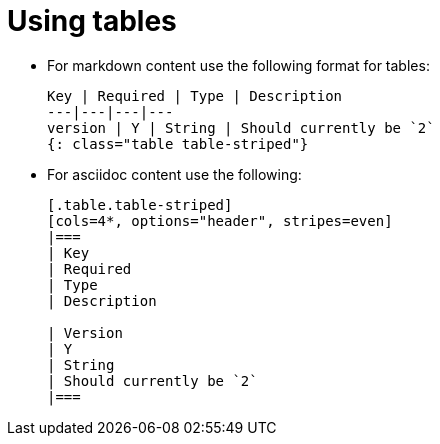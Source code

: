 = Using tables

* For markdown content use the following format for tables:
+
[source,adoc]
----
Key | Required | Type | Description
---|---|---|---
version | Y | String | Should currently be `2`
{: class="table table-striped"}
----

* For asciidoc content use the following:
+
[source,adoc]
----
[.table.table-striped]
[cols=4*, options="header", stripes=even]
|===
| Key
| Required
| Type
| Description

| Version
| Y
| String
| Should currently be `2`
|===
----
